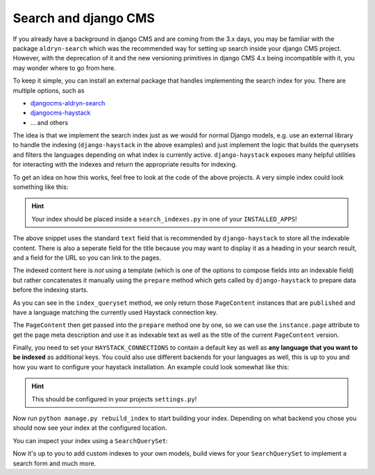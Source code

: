 Search and django CMS
=====================

.. seealso::

    - :ref:`Version States <version_states>`
    - `djangocms-versioning <https://github.com/django-cms/djangocms-versioning>`_
    - `django-haystack <https://github.com/django-haystack/django-haystack>`_

If you already have a background in django CMS and are coming from the 3.x days, you may 
be familiar with the package ``aldryn-search`` which was the recommended way for setting up
search inside your django CMS project. However, with the deprecation of it and the new
versioning primitives in django CMS 4.x being incompatible with it, you may wonder where to
go from here. 

To keep it simple, you can install an external package that handles implementing the search 
index for you. There are multiple options, such as

* `djangocms-aldryn-search <https://github.com/CZ-NIC/djangocms-aldryn-search>`_
* `djangocms-haystack <https://github.com/Lfd4/djangocms-haystack>`_
* ... and others

The idea is that we implement the search index just as we would for normal Django models,
e.g. use an external library to handle the indexing (``django-haystack`` in the above examples)
and just implement the logic that builds the querysets and filters the languages depending on
what index is currently active. ``django-haystack`` exposes many helpful utilities for 
interacting with the indexes and return the appropriate results for indexing.

To get an idea on how this works, feel free to look at the code of the above projects.
A very simple index could look something like this:

..  code-block:: python
    :emphasize-lines: 3

    from cms.models import PageContent
    from django.db import models
    from haystack import indexes


    class PageContentIndex(indexes.SearchIndex, indexes.Indexable):
        text = indexes.CharField(document=True, use_template=False)
        title = indexes.CharField(indexed=False, stored=True)
        url = indexes.CharField(indexed=False, stored=True)

        def get_model(self):
            return PageContent

        def index_queryset(self, using=None) -> models.QuerySet:
            return self.get_model().objects.filter(language=using)

        def prepare(self, instance: PageContent) -> dict:
          self.prepared_data = super().prepare(instance)
          self.prepared_data["url"] = instance.page.get_absolute_url()
          self.prepared_data["title"] = instance.title
          self.prepared_data["text"] = (
            self.prepared_data["title"] + (instance.meta_description or "")
          )
          return self.prepared_data

.. hint::
  Your index should be placed inside a ``search_indexes.py`` in one of your
  ``INSTALLED_APPS``!

The above snippet uses the standard ``text`` field that is recommended by 
``django-haystack`` to store all the indexable content. There is also a 
seperate field for the title because you may want to display it as a heading
in your search result, and a field for the URL so you can link to the pages.

The indexed content here is *not* using a template (which is one of the options
to compose fields into an indexable field) but rather concatenates it manually
using the ``prepare`` method which gets called by ``django-haystack`` to prepare data
before the indexing starts.

As you can see in the ``index_queryset`` method, we only return those ``PageContent``
instances that are ``published`` and have a language matching the currently used
Haystack connection key.

The ``PageContent`` then get passed into the ``prepare`` method one by one, so we can
use the ``instance.page`` attribute to get the page meta description and use it as 
indexable text as well as the title of the current ``PageContent`` version.

Finally, you need to set your ``HAYSTACK_CONNECTIONS`` to contain a default key as 
well as **any language that you want to be indexed** as additional keys.
You could also use different backends for your languages as well, this is up to you
and how you want to configure your haystack installation. 
An example could look somewhat like this:

..  code-block:: python
    :emphasize-lines: 3

    ...

    HAYSTACK_CONNECTIONS = {
      'default': {
            "ENGINE": "haystack.backends.whoosh_backend.WhooshEngine",
            "PATH": os.path.join(ROOT_DIR, "search_index", "whoosh_index_default"),
      },
      "en": {
          "ENGINE": "haystack.backends.whoosh_backend.WhooshEngine",
          "PATH": os.path.join(ROOT_DIR, "search_index", "whoosh_index_en"),
      },
      "de": {
          "ENGINE": "haystack.backends.whoosh_backend.WhooshEngine",
          "PATH": os.path.join(ROOT_DIR, "search_index", "whoosh_index_de"),
      }
    }

    ...

.. hint::
  This should be configured in your projects ``settings.py``!

Now run ``python manage.py rebuild_index`` to start building your index. Depending on
what backend you chose you should now see your index at the configured location.

You can inspect your index using a ``SearchQuerySet``:

..  code-block:: python
    :emphasize-lines: 3

    from haystack.query import SearchQuerySet

    qs = SearchQuerySet(using="<your haystack connection alias / language key>")
    for result in qs.all():
      print(result.text)

Now it's up to you to add custom indexes to your own models, build views for your 
``SearchQuerySet`` to implement a search form and much more.
